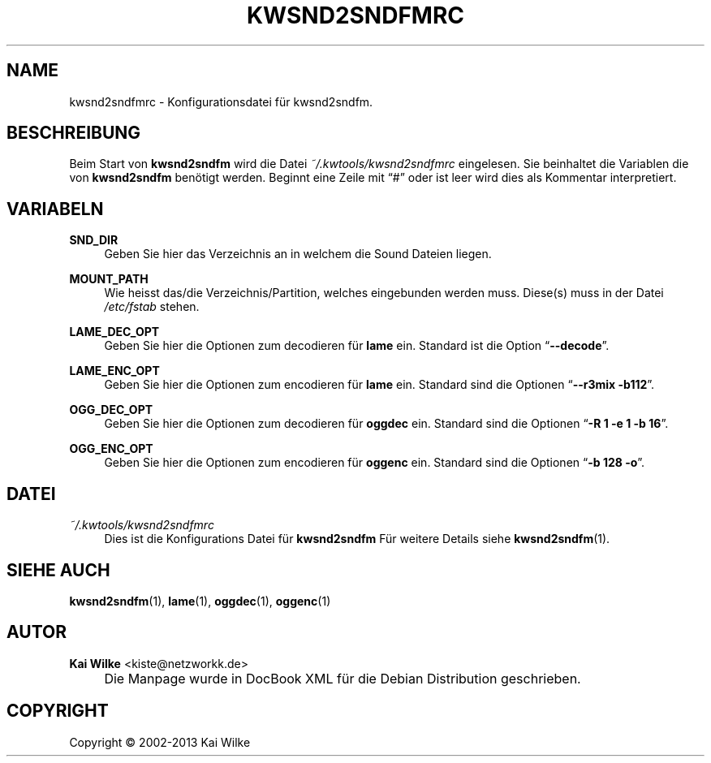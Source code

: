 .\"     Title: KWSND2SNDFMRC
.\"    Author: Kai Wilke <kiste@netzworkk.de>
.\" Generator: DocBook XSL Stylesheets v1.73.2 <http://docbook.sf.net/>
.\"      Date: 11/15/2013
.\"    Manual: Benutzer Anleitung
.\"    Source: Version 0.0.9
.\"
.TH "KWSND2SNDFMRC" "5" "11/15/2013" "Version 0.0.9" "Benutzer Anleitung"
.\" disable hyphenation
.nh
.\" disable justification (adjust text to left margin only)
.ad l
.SH "NAME"
kwsnd2sndfmrc \- Konfigurationsdatei f\(:ur kwsnd2sndfm.
.SH "BESCHREIBUNG"
.PP
Beim Start von
\fBkwsnd2sndfm\fR
wird die Datei
\fI~/\&.kwtools/kwsnd2sndfmrc\fR
eingelesen\&. Sie beinhaltet die Variablen die von
\fBkwsnd2sndfm\fR
ben\(:otigt werden\&. Beginnt eine Zeile mit
\(lq#\(rq
oder ist leer wird dies als Kommentar interpretiert\&.
.SH "VARIABELN"
.PP
\fBSND_DIR\fR
.RS 4
Geben Sie hier das Verzeichnis an in welchem die Sound Dateien liegen\&.
.RE
.PP
\fBMOUNT_PATH\fR
.RS 4
Wie heisst das/die Verzeichnis/Partition, welches eingebunden werden muss\&. Diese(s) muss in der Datei
\fI/etc/fstab\fR
stehen\&.
.RE
.PP
\fBLAME_DEC_OPT\fR
.RS 4
Geben Sie hier die Optionen zum decodieren f\(:ur
\fBlame\fR
ein\&. Standard ist die Option
\(lq\fB\-\-decode\fR\(rq\&.
.RE
.PP
\fBLAME_ENC_OPT\fR
.RS 4
Geben Sie hier die Optionen zum encodieren f\(:ur
\fBlame\fR
ein\&. Standard sind die Optionen
\(lq\fB\-\-r3mix \-b112\fR\(rq\&.
.RE
.PP
\fBOGG_DEC_OPT\fR
.RS 4
Geben Sie hier die Optionen zum decodieren f\(:ur
\fBoggdec\fR
ein\&. Standard sind die Optionen
\(lq\fB\-R 1 \-e 1 \-b 16\fR\(rq\&.
.RE
.PP
\fBOGG_ENC_OPT\fR
.RS 4
Geben Sie hier die Optionen zum encodieren f\(:ur
\fBoggenc\fR
ein\&. Standard sind die Optionen
\(lq\fB\-b 128 \-o\fR\(rq\&.
.RE
.SH "DATEI"
.PP
\fI~/\&.kwtools/kwsnd2sndfmrc\fR
.RS 4
Dies ist die Konfigurations Datei f\(:ur
\fBkwsnd2sndfm\fR
F\(:ur weitere Details siehe
\fBkwsnd2sndfm\fR(1)\&.
.RE
.SH "SIEHE AUCH"
.PP
\fBkwsnd2sndfm\fR(1),
\fBlame\fR(1),
\fBoggdec\fR(1),
\fBoggenc\fR(1)
.SH "AUTOR"
.PP
\fBKai Wilke\fR <\&kiste@netzworkk\&.de\&>
.sp -1n
.IP "" 4
Die Manpage wurde in DocBook XML f\(:ur die Debian Distribution geschrieben\&.
.SH "COPYRIGHT"
Copyright \(co 2002-2013 Kai Wilke
.br

